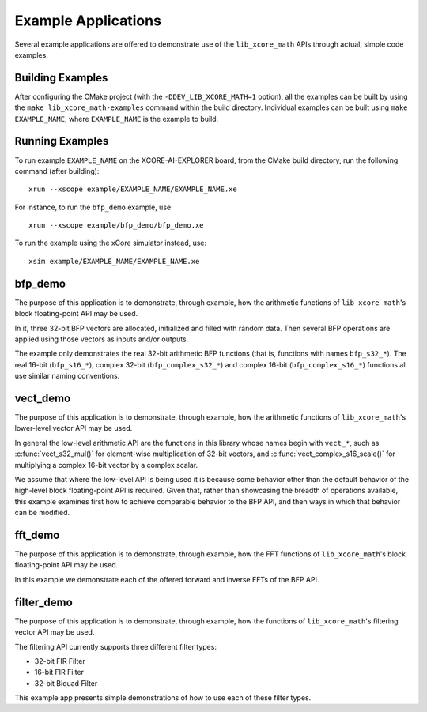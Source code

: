 .. _examples:

####################
Example Applications
####################

Several example applications are offered to demonstrate use of the ``lib_xcore_math`` APIs through
actual, simple code examples.


Building Examples
=================

After configuring the CMake project (with the ``-DDEV_LIB_XCORE_MATH=1`` option), all the examples
can be built by using the ``make lib_xcore_math-examples`` command within the build directory.
Individual examples can be built using ``make EXAMPLE_NAME``, where ``EXAMPLE_NAME`` is the example
to build.



Running Examples
================

To run example ``EXAMPLE_NAME`` on the XCORE-AI-EXPLORER board, from the CMake build directory, run
the following command (after building):

::

    xrun --xscope example/EXAMPLE_NAME/EXAMPLE_NAME.xe

For instance, to run the ``bfp_demo`` example, use:

::

    xrun --xscope example/bfp_demo/bfp_demo.xe


To run the example using the xCore simulator instead, use:

::

    xsim example/EXAMPLE_NAME/EXAMPLE_NAME.xe



bfp_demo
========

The purpose of this application is to demonstrate, through example, how the arithmetic functions of
``lib_xcore_math``'s block floating-point API may be used.

In it, three 32-bit BFP vectors are allocated, initialized and filled with random data. Then several 
BFP operations are applied using those vectors as inputs and/or outputs.

The example only demonstrates the real 32-bit arithmetic BFP functions (that is, functions with
names ``bfp_s32_*``). The real 16-bit (``bfp_s16_*``), complex 32-bit (``bfp_complex_s32_*``) and
complex 16-bit (``bfp_complex_s16_*``) functions all use similar naming conventions.


vect_demo
=========

The purpose of this application is to demonstrate, through example, how the arithmetic functions of
``lib_xcore_math``'s lower-level vector API may be used.

In general the low-level arithmetic API are the functions in this library whose names begin with
``vect_*``, such as :c:func:`vect_s32_mul()` for element-wise multiplication of 32-bit vectors, and
:c:func:`vect_complex_s16_scale()` for multiplying a complex 16-bit vector by a complex scalar.

We assume that where the low-level API is being used it is because some behavior other than the
default behavior of the high-level block floating-point API is required. Given that, rather than
showcasing the breadth of operations available, this example examines first how to achieve
comparable behavior to the BFP API, and then ways in which that behavior can be modified.



fft_demo
========

The purpose of this application is to demonstrate, through example, how the FFT functions of 
``lib_xcore_math``'s block floating-point API may be used.

In this example we demonstrate each of the offered forward and inverse FFTs of the BFP API.



filter_demo
===========

The purpose of this application is to demonstrate, through example, how the functions of 
``lib_xcore_math``'s filtering vector API may be used.

The filtering API currently supports three different filter types:

* 32-bit FIR Filter
* 16-bit FIR Filter
* 32-bit Biquad Filter

This example app presents simple demonstrations of how to use each of these filter types.

